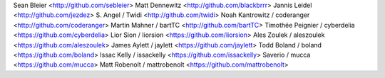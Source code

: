 Sean Bleier <http://github.com/sebleier>
Matt Dennewitz <http://github.com/blackbrrr>
Jannis Leidel <http://github.com/jezdez>
S. Angel / Twidi <http://github.com/twidi>
Noah Kantrowitz / coderanger <http://github.com/coderanger>
Martin Mahner / bartTC <http://github.com/bartTC>
Timothée Peignier / cyberdelia <https://github.com/cyberdelia>
Lior Sion / liorsion <https://github.com/liorsion>
Ales Zoulek / aleszoulek <https://github.com/aleszoulek>
James Aylett / jaylett <https://github.com/jaylett>
Todd Boland / boland <https://github.com/boland>
Issac Kelly / issackelly <https://github.com/issackelly>
Saverio / mucca <https://github.com/mucca>
Matt Robenolt / mattrobenolt <https://github.com/mattrobenolt>
